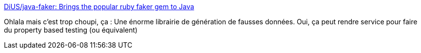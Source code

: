 :jbake-type: post
:jbake-status: published
:jbake-title: DiUS/java-faker: Brings the popular ruby faker gem to Java
:jbake-tags: test,java,data,générateur,open-source,library,_mois_juin,_année_2020
:jbake-date: 2020-06-22
:jbake-depth: ../
:jbake-uri: shaarli/1592830156000.adoc
:jbake-source: https://nicolas-delsaux.hd.free.fr/Shaarli?searchterm=https%3A%2F%2Fgithub.com%2FDiUS%2Fjava-faker&searchtags=test+java+data+g%C3%A9n%C3%A9rateur+open-source+library+_mois_juin+_ann%C3%A9e_2020
:jbake-style: shaarli

https://github.com/DiUS/java-faker[DiUS/java-faker: Brings the popular ruby faker gem to Java]

Ohlala mais c'est trop choupi, ça : Une énorme librairie de génération de fausses données. Oui, ça peut rendre service pour faire du property based testing (ou équivalent)
